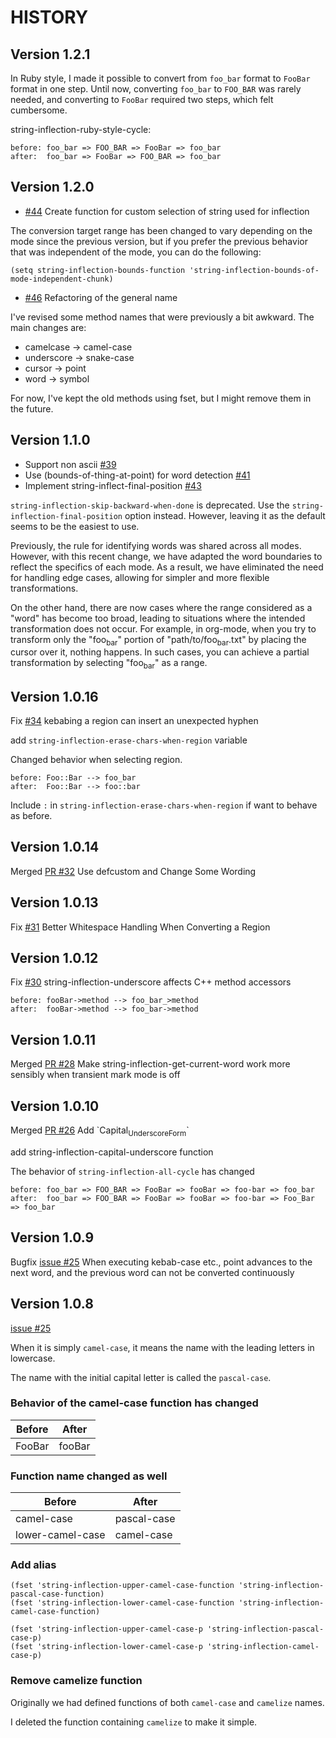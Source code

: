 * HISTORY

** Version 1.2.1

   In Ruby style, I made it possible to convert from =foo_bar= format to =FooBar= format in one step.
   Until now, converting =foo_bar= to =FOO_BAR= was rarely needed, and converting to =FooBar= required two steps, which felt cumbersome.

   string-inflection-ruby-style-cycle:

#+BEGIN_SRC
before: foo_bar => FOO_BAR => FooBar => foo_bar
after:  foo_bar => FooBar => FOO_BAR => foo_bar
#+END_SRC

** Version 1.2.0

   - [[https://github.com/akicho8/string-inflection/pull/44][#44]] Create function for custom selection of string used for inflection

   The conversion target range has been changed to vary depending on the mode since the previous version, but if you prefer the previous behavior that was independent of the mode, you can do the following:

   =(setq string-inflection-bounds-function 'string-inflection-bounds-of-mode-independent-chunk)=

   - [[https://github.com/akicho8/string-inflection/issues/46][#46]] Refactoring of the general name

   I've revised some method names that were previously a bit awkward.
   The main changes are:

   - camelcase -> camel-case
   - underscore -> snake-case
   - cursor -> point
   - word -> symbol

   For now, I've kept the old methods using fset, but I might remove them in the future.

** Version 1.1.0

   - Support non ascii [[https://github.com/akicho8/string-inflection/pull/39][#39]]
   - Use (bounds-of-thing-at-point) for word detection [[https://github.com/akicho8/string-inflection/pull/41][#41]]
   - Implement string-inflect-final-position [[https://github.com/akicho8/string-inflection/pull/43][#43]]

   =string-inflection-skip-backward-when-done= is deprecated.
   Use the =string-inflection-final-position= option instead.
   However, leaving it as the default seems to be the easiest to use.

   Previously, the rule for identifying words was shared across all modes. However, with this recent change, we have adapted the word boundaries to reflect the specifics of each mode. As a result, we have eliminated the need for handling edge cases, allowing for simpler and more flexible transformations.

   On the other hand, there are now cases where the range considered as a "word" has become too broad, leading to situations where the intended transformation does not occur. For example, in org-mode, when you try to transform only the "foo_bar" portion of "path/to/foo_bar.txt" by placing the cursor over it, nothing happens. In such cases, you can achieve a partial transformation by selecting "foo_bar" as a range.

** Version 1.0.16

   Fix [[https://github.com/akicho8/string-inflection/issues/34][#34]] kebabing a region can insert an unexpected hyphen

   add =string-inflection-erase-chars-when-region= variable

   Changed behavior when selecting region.

#+BEGIN_SRC
before: Foo::Bar --> foo_bar
after:  Foo::Bar --> foo::bar
#+END_SRC

   Include =:= in =string-inflection-erase-chars-when-region= if want to behave as before.

** Version 1.0.14

   Merged [[https://github.com/akicho8/string-inflection/pull/32][PR #32]] Use defcustom and Change Some Wording

** Version 1.0.13

   Fix [[https://github.com/akicho8/string-inflection/issues/31][#31]] Better Whitespace Handling When Converting a Region

** Version 1.0.12

   Fix [[https://github.com/akicho8/string-inflection/issues/30][#30]] string-inflection-underscore affects C++ method accessors

#+BEGIN_SRC
before: fooBar->method --> foo_bar_>method
after:  fooBar->method --> foo_bar->method
#+END_SRC

** Version 1.0.11

   Merged [[https://github.com/akicho8/string-inflection/pull/28][PR #28]] Make string-inflection-get-current-word work more sensibly when transient mark mode is off

** Version 1.0.10

   Merged [[https://github.com/akicho8/string-inflection/pull/26][PR #26]] Add `Capital_Underscore_Form`

   add string-inflection-capital-underscore function

   The behavior of =string-inflection-all-cycle= has changed

#+BEGIN_SRC
before: foo_bar => FOO_BAR => FooBar => fooBar => foo-bar => foo_bar
after:  foo_bar => FOO_BAR => FooBar => fooBar => foo-bar => Foo_Bar => foo_bar
#+END_SRC

** Version 1.0.9

   Bugfix [[https://github.com/akicho8/string-inflection/issues/27][issue #25]] When executing kebab-case etc., point advances to the next word, and the previous word can not be converted continuously

** Version 1.0.8

   [[https://github.com/akicho8/string-inflection/issues/25][issue #25]]

   When it is simply =camel-case=, it means the name with the leading letters in lowercase.

   The name with the initial capital letter is called the =pascal-case=.

*** Behavior of the camel-case function has changed

    | Before | After  |
    |--------+--------|
    | FooBar | fooBar |

*** Function name changed as well

    | Before          | After       |
    |-----------------+-------------|
    | camel-case       | pascal-case |
    | lower-camel-case | camel-case   |

*** Add alias

    #+BEGIN_SRC elisp
(fset 'string-inflection-upper-camel-case-function 'string-inflection-pascal-case-function)
(fset 'string-inflection-lower-camel-case-function 'string-inflection-camel-case-function)

(fset 'string-inflection-upper-camel-case-p 'string-inflection-pascal-case-p)
(fset 'string-inflection-lower-camel-case-p 'string-inflection-camel-case-p)
    #+END_SRC

*** Remove camelize function

    Originally we had defined functions of both =camel-case= and =camelize= names.

    I deleted the function containing =camelize= to make it simple.
